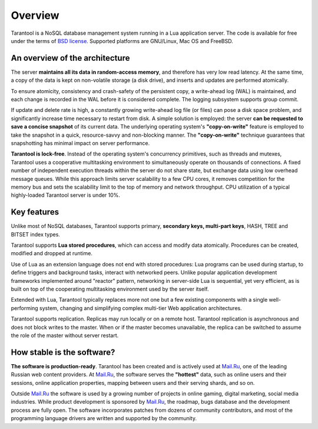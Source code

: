 -------------------------------------------------------------------------------
                             Overview
-------------------------------------------------------------------------------

Tarantool is a NoSQL database management system running in a Lua application
server. The code is available for free under the terms of `BSD license`_.
Supported platforms are GNU/Linux, Mac OS and FreeBSD.

===============================================================================
                     An overview of the architecture
===============================================================================

The server **maintains all its data in random-access memory**, and therefore
has very low read latency. At the same time, a copy of the data is kept on
non-volatile storage (a disk drive), and inserts and updates are performed
atomically.

To ensure atomicity, consistency and crash-safety of the persistent copy, a
write-ahead log (WAL) is maintained, and each change is recorded in the WAL
before it is considered complete. The logging subsystem supports group commit.

If update and delete rate is high, a constantly growing write-ahead log file
(or files) can pose a disk space problem, and significantly increase time
necessary to restart from disk.  A simple solution is employed: the server
**can be requested to save a concise snapshot** of its current data. The
underlying operating system's **"copy-on-write"** feature is employed to take
the snapshot in a quick, resource-savvy and non-blocking manner. The
**"copy-on-write"** technique guarantees that snapshotting has minimal impact
on server performance.

**Tarantool is lock-free**. Instead of the operating system's concurrency
primitives, such as threads and mutexes, Tarantool uses a cooperative
multitasking environment to simultaneously operate on thousands of
connections. A fixed number of independent execution threads within
the server do not share state, but exchange data using low overhead
message queues. While this approach limits server scalability to a
few CPU cores, it removes competition for the memory bus and sets the
scalability limit to the top of memory and network throughput. CPU
utilization of a typical highly-loaded Tarantool server is under 10%.

===============================================================================
                             Key features
===============================================================================

Unlike most of NoSQL databases, Tarantool supports primary, **secondary keys,
multi-part keys**, HASH, TREE and BITSET index types.

Tarantool supports **Lua stored procedures**, which can access and modify data
atomically. Procedures can be created, modified and dropped at runtime.

Use of Lua as an extension language does not end with stored procedures: Lua
programs can be used during startup, to define triggers and background tasks,
interact with networked peers. Unlike popular application development
frameworks implemented around "reactor" pattern, networking in server-side Lua
is sequential, yet very efficient, as is built on top of the cooperating
multitasking environment used by the server itself.

Extended with Lua, Tarantool typically replaces more not one but a few existing
components with a single well-performing system, changing and simplifying
complex multi-tier Web application architectures.

Tarantool supports replication. Replicas may run locally or on a remote host.
Tarantool replication is asynchronous and does not block writes to the master.
When or if the master becomes unavailable, the replica can be switched to
assume the role of the master without server restart.

===============================================================================
                       How stable is the software?
===============================================================================

**The software is production-ready**. Tarantool has been created and is actively
used at `Mail.Ru`_, one of the leading Russian web content providers. At `Mail.Ru`_,
the software serves the **"hottest"** data, such as online users and their
sessions, online application properties, mapping between users and their
serving shards, and so on.

Outside `Mail.Ru`_ the software is used by a growing number of projects in online
gaming, digital marketing, social media industries. While product development
is sponsored by `Mail.Ru`_, the roadmap, bugs database and the development process
are fully open. The software incorporates patches from dozens of community
contributors, and most of the programming language drivers are written and
supported by the community.

.. _BSD license: http://www.gnu.org/licenses/license-list.html#ModifiedBSD
.. _Mail.Ru: http://api.mail.ru
